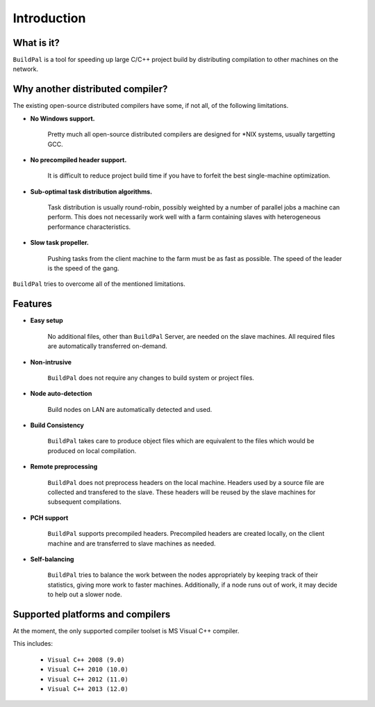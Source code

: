 ************
Introduction
************

What is it?
===========

``BuildPal`` is a tool for speeding up large C/C++ project build by
distributing compilation to other machines on the network.

Why another distributed compiler?
=================================

The existing open-source distributed compilers have some, if not all, of the
following limitations.

* **No Windows support.**
    
    Pretty much all open-source distributed compilers are designed for \*NIX
    systems, usually targetting GCC.

* **No precompiled header support.**

    It is difficult to reduce project build time if you have to forfeit the
    best single-machine optimization.

* **Sub-optimal task distribution algorithms.**

    Task distribution is usually round-robin, possibly weighted by a number of
    parallel jobs a machine can perform. This does not necessarily work well
    with a farm containing slaves with heterogeneous performance
    characteristics.

* **Slow task propeller.**

    Pushing tasks from the client machine to the farm must be as fast as
    possible. The speed of the leader is the speed of the gang.

``BuildPal`` tries to overcome all of the mentioned limitations.

Features
========

* **Easy setup**

    No additional files, other than ``BuildPal`` Server, are needed on the
    slave machines. All required files are automatically transferred
    on-demand.

* **Non-intrusive**

    ``BuildPal`` does not require any changes to build system or project files.

* **Node auto-detection**

    Build nodes on LAN are automatically detected and used.

* **Build Consistency**

    ``BuildPal`` takes care to produce object files which are equivalent
    to the files which would be produced on local compilation.

* **Remote preprocessing**

    ``BuildPal`` does not preprocess headers on the local machine.
    Headers used by a source file are collected and transfered to the slave.
    These headers will be reused by the slave machines for subsequent
    compilations.

* **PCH support**

    ``BuildPal`` supports precompiled headers. Precompiled headers are
    created locally, on the client machine and are transferred to slave machines
    as needed.

* **Self-balancing**

    ``BuildPal`` tries to balance the work between the nodes appropriately by
    keeping track of their statistics, giving more work to faster machines.
    Additionally, if a node runs out of work, it may decide to help out a
    slower node.

Supported platforms and compilers
=================================

At the moment, the only supported compiler toolset is MS Visual C++ compiler.

This includes:

    * ``Visual C++ 2008 (9.0)``
    * ``Visual C++ 2010 (10.0)``
    * ``Visual C++ 2012 (11.0)``
    * ``Visual C++ 2013 (12.0)``

